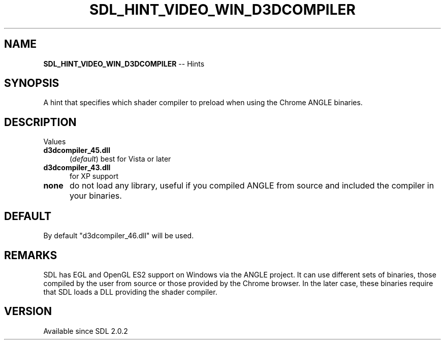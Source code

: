 .TH SDL_HINT_VIDEO_WIN_D3DCOMPILER 3 "2018.08.14" "https://github.com/haxpor/sdl2-manpage" "SDL2"
.SH NAME
\fBSDL_HINT_VIDEO_WIN_D3DCOMPILER\fR -- Hints

.SH SYNOPSIS
A hint that specifies which shader compiler to preload when using the Chrome ANGLE binaries.

.SH DESCRIPTION
Values
.TP 5
.BI "d3dcompiler_45.dll"
(\fIdefault\fR) best for Vista or later
.TP
.BI "d3dcompiler_43.dll"
for XP support
.TP
.BI "none"
do not load any library, useful if you compiled ANGLE from source and included the compiler in your binaries.

.SH DEFAULT
By default "d3dcompiler_46.dll" will be used.

.SH REMARKS
SDL has EGL and OpenGL ES2 support on Windows via the ANGLE project. It can use different sets of binaries, those compiled by the user from source or those provided by the Chrome browser. In the later case, these binaries require that SDL loads a DLL providing the shader compiler.

.SH VERSION
Available since SDL 2.0.2
